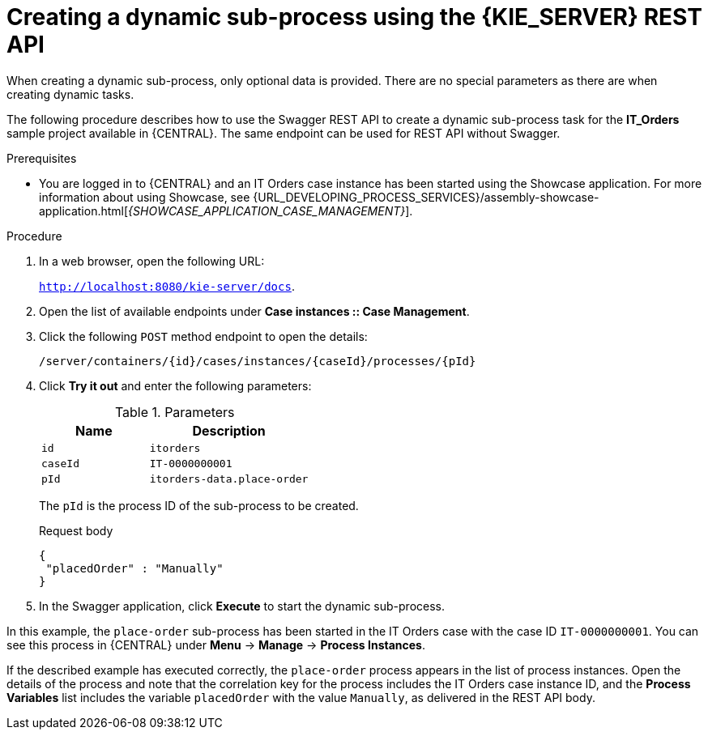 [id='case-management-dynamic-subprocess-API-proc']
= Creating a dynamic sub-process using the {KIE_SERVER} REST API

When creating a dynamic sub-process, only optional data is provided. There are no special parameters as there are when creating dynamic tasks.

The following procedure describes how to use the Swagger REST API to create a dynamic sub-process task for the *IT_Orders* sample project available in {CENTRAL}. The same endpoint can be used for REST API without Swagger.

.Prerequisites
* You are logged in to {CENTRAL} and an IT Orders case instance has been started using the Showcase application. For more information about using Showcase, see {URL_DEVELOPING_PROCESS_SERVICES}/assembly-showcase-application.html[_{SHOWCASE_APPLICATION_CASE_MANAGEMENT}_].


.Procedure
. In a web browser, open the following URL:
+
`http://localhost:8080/kie-server/docs`.
. Open the list of available endpoints under *Case instances :: Case Management*.
. Click the following `POST` method endpoint to open the details:
+
`/server/containers/{id}/cases/instances/{caseId}/processes/{pId}`
+
. Click *Try it out* and enter the following parameters:
+
.Parameters
[cols="40%,60%",options="header"]
|===
|Name| Description
|`id` | `itorders`
|`caseId` | `IT-0000000001`
|`pId` | `itorders-data.place-order`
|===
+
The `pId` is the process ID of the sub-process to be created.
+
.Request body
+
[source]
----
{
 "placedOrder" : "Manually"
}
----
. In the Swagger application, click *Execute* to start the dynamic sub-process.

In this example, the `place-order` sub-process has been started in the IT Orders case with the case ID `IT-0000000001`. You can see this process in {CENTRAL} under *Menu* -> *Manage* -> *Process Instances*.

If the described example has executed correctly, the `place-order` process appears in the list of process instances. Open the details of the process and note that the correlation key for the process includes the IT Orders case instance ID, and the *Process Variables* list includes the variable `placedOrder` with the value `Manually`, as delivered in the REST API body.
